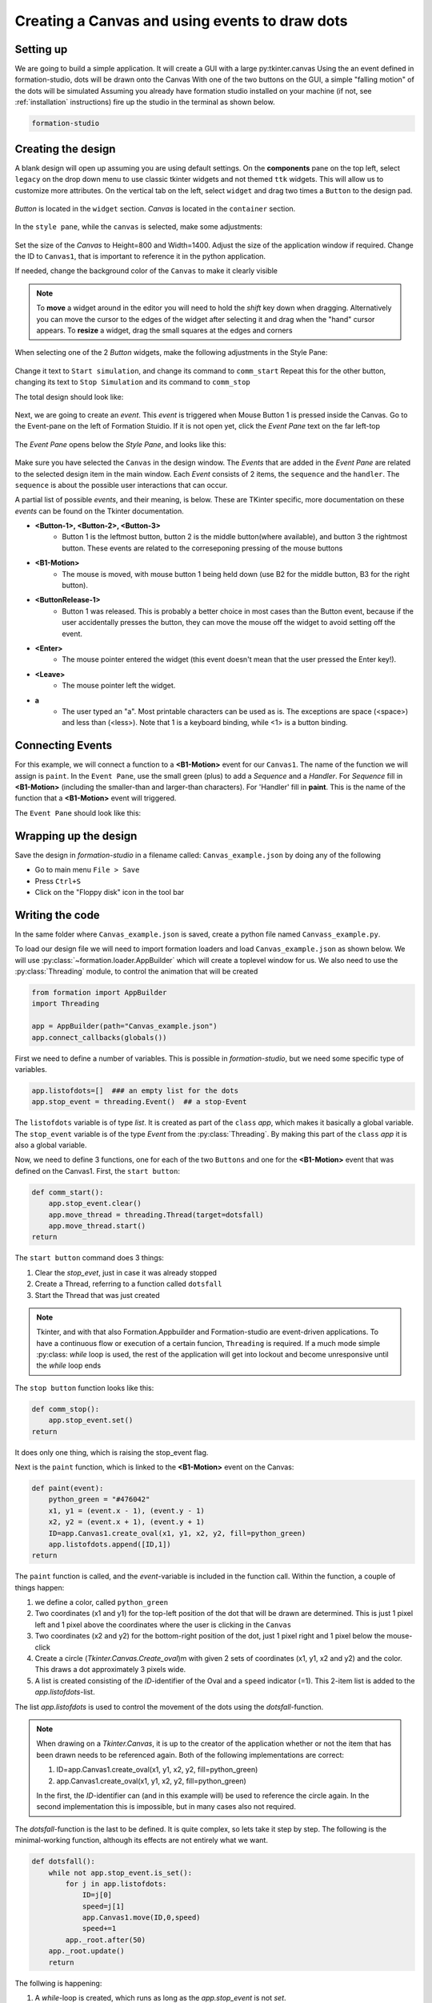 .. CanvasEvents:

Creating a Canvas and using events to draw dots
***********************************************

Setting up
===========

We are going to build a simple application. It will create a GUI with 
a large py:tkinter.canvas 
Using the an event defined in formation-studio, dots will be drawn onto the Canvas
With one of the two buttons on the GUI, a simple "falling motion" of the dots will be simulated
Assuming you already have formation studio installed on your machine 
(if not, see :ref:`installation` instructions) fire up the studio in the terminal as shown below.

.. code-block:: bash

    formation-studio

Creating the design
====================

A blank design will open up assuming you are using default settings. On the
**components** pane on the top left, select ``legacy`` on the drop down menu
to use classic tkinter widgets and not themed ``ttk`` widgets. This will allow
us to customize more attributes.
On the vertical tab on the left, select ``widget`` and drag two times a ``Button`` to the design pad.

.. figure:: ../_static/examples/CanvasEvent/Components.png
    :height: 150px
    :align: center

`Button` is located in the ``widget`` section. `Canvas` is located in the ``container`` section.

.. figure:: ../_static/examples/CanvasEvent/Components2.png
    :height: 200px
    :align: center


In the ``style pane``, while the ``canvas`` is selected, make some adjustments:

.. figure:: ../_static/examples/CanvasEvent/StylePaneCanvas.png
    :height: 300px
    :align: center

Set the size of the `Canvas` to Height=800 and Width=1400. Adjust the size of the application window if required.
Change the ID to ``Canvas1``, that is important to reference it in the python application.

If needed, change the background color of the ``Canvas`` to make it clearly visible

.. note::
    To **move** a widget around in the editor you will need to hold the `shift` key down when
    dragging. Alternatively you can move the cursor to the edges of the widget after
    selecting it and drag when the "hand" cursor appears.
    To **resize** a widget, drag the small squares at the edges and corners



When selecting one of the 2 `Button` widgets, make the following adjustments in the Style Pane:

.. figure:: ../_static/examples/CanvasEvent/StylePaneButton1.png
    :height: 150px
    :align: center

Change it text to ``Start simulation``, and change its command to ``comm_start``
Repeat this for the other button, changing its text to ``Stop Simulation`` and its command to ``comm_stop``

The total design should look like:

.. figure:: ../_static/examples/CanvasEvent/design1.png
    :width: 100%
    :align: center

Next, we are going to create an `event`. This `event` is triggered when Mouse Button 1 is pressed inside the Canvas.
Go to the Event-pane on the left of Formation Stuidio.
If it is not open yet, click the `Event Pane` text on the far left-top

.. figure:: ../_static/examples/CanvasEvent/openeventpane.png
    :height: 150px
    :align: center

The `Event Pane` opens below the `Style Pane`, and looks like this:

.. figure:: ../_static/examples/CanvasEvent/eventpane.png
    :height: 150px
    :align: center

Make sure you have selected the ``Canvas`` in the design window.
The `Events` that are added in the `Event Pane` are related to the selected design item in the main window.
Each `Event` consists of 2 items, the ``sequence`` and the ``handler``.
The ``sequence`` is about the possible user interactions that can occur.

A partial list of possible `events`, and their meaning, is below. These are TKinter specific, 
more documentation on these `events` can be found on the Tkinter documentation.

* **<Button-1>, <Button-2>, <Button-3>**
    * Button 1 is the leftmost button, button 2 is the middle button(where available), and button 3 the rightmost button. These events are related to the correseponing pressing of the mouse buttons

* **<B1-Motion>**
    * The mouse is moved, with mouse button 1 being held down (use B2 for the middle button, B3 for the right button).

* **<ButtonRelease-1>**
    * Button 1 was released. This is probably a better choice in most cases than the Button event, because if the user accidentally presses the button, they can move the mouse off the widget to avoid setting off the event.
* **<Enter>**
    * The mouse pointer entered the widget (this event doesn't mean that the user pressed the Enter key!).
* **<Leave>**
    * The mouse pointer left the widget.
* **a**
    * The user typed an "a". Most printable characters can be used as is. The exceptions are space (<space>) and less than (<less>). Note that 1 is a keyboard binding, while <1> is a button binding.



Connecting Events
=====================

For this example, we will connect a function to a **<B1-Motion>** event for our ``Canvas1``.
The name of the function we will assign is ``paint``.
In the ``Event Pane``, use the small green (plus) to add a `Sequence` and a `Handler`.
For `Sequence` fill in **<B1-Motion>** (including the smaller-than and larger-than characters).
For 'Handler' fill in **paint**. This is the name of the function that a **<B1-Motion>** event will triggered.

The ``Event Pane`` should look like this:

.. figure:: ../_static/examples/CanvasEvent/eventpanefilled.png
    :height: 150px
    :align: center




Wrapping up the design
======================

Save the design in `formation-studio` in a filename called: ``Canvas_example.json`` by doing any of the following

* Go to main menu ``File > Save``
* Press ``Ctrl+S``
* Click on the "Floppy disk" icon in the tool bar


Writing the code
=================

In the same folder where ``Canvas_example.json`` is saved, create a python file
named ``Canvass_example.py``.

To load our design file we will need to import formation loaders and load ``Canvas_example.json`` as shown below.
We will use :py:class:`~formation.loader.AppBuilder` which will create a toplevel window for us.
We also need to use the :py:class:`Threading` module, to control the animation that will be created


.. code-block:: python

    from formation import AppBuilder
    import Threading

    app = AppBuilder(path="Canvas_example.json")
    app.connect_callbacks(globals()) 


First we need to define a number of variables. This is possible in `formation-studio`, but we need some specific type of variables.

.. code-block:: python

    app.listofdots=[]  ### an empty list for the dots
    app.stop_event = threading.Event()  ## a stop-Event

The ``listofdots`` variable is of type `list`. It is created as part of the ``class`` `app`, which makes it basically a global variable.
The ``stop_event`` variable is of the type `Event` from the :py:class:`Threading`. By making this part of the ``class`` `app` it is also a global variable.

Now, we need to define 3 functions, one for each of the two ``Buttons`` and one for the **<B1-Motion>** event that was defined on the Canvas1.
First, the ``start button``:

.. code-block:: python

    def comm_start():
        app.stop_event.clear() 
        app.move_thread = threading.Thread(target=dotsfall) 
        app.move_thread.start()
    return

The ``start button`` command does 3 things:

#. Clear the `stop_evet`, just in case it was already stopped
#. Create a Thread, referring to a function called ``dotsfall``
#. Start the Thread that was just created

.. note::
    Tkinter, and with that also Formation.Appbuilder and Formation-studio are event-driven applications. To have a continuous
    flow or execution of a certain funcion, ``Threading`` is required. If a much mode simple :py:class: `while` loop is used, the 
    rest of the application will get into lockout and become unresponsive until the `while` loop ends 

The ``stop button`` function looks like this:

.. code-block:: python
    
    def comm_stop():
        app.stop_event.set()
    return

It does only one thing, which is raising the stop_event flag.

Next is the ``paint`` function, which is linked to the **<B1-Motion>** event on the Canvas:

.. code-block:: python
    
    def paint(event):
        python_green = "#476042"
        x1, y1 = (event.x - 1), (event.y - 1) 
        x2, y2 = (event.x + 1), (event.y + 1) 
        ID=app.Canvas1.create_oval(x1, y1, x2, y2, fill=python_green) 
        app.listofdots.append([ID,1])
    return

The ``paint`` function is called, and the `event`-variable is included in the function call.
Within the function, a couple of things happen:

#. we define a color, called ``python_green``
#. Two coordinates (x1 and y1) for the top-left position of the dot that will be drawn are determined. This is just 1 pixel left and 1 pixel above the coordinates where the user is clicking in the ``Canvas``
#. Two coordinates (x2 and y2) for the bottom-right position of the dot, just 1 pixel right and 1 pixel below the mouse-click
#. Create a circle (`Tkinter.Canvas.Create_oval`)m with given 2 sets of coordinates (x1, y1, x2 and y2) and the color. This draws a dot approximately 3 pixels wide. 
#. A list is created consisting of the `ID`-identifier of the Oval and a ``speed`` indicator (=1). This 2-item list is added to the `app.listofdots`-list.

The list `app.listofdots` is used to control the movement of the dots using the `dotsfall`-function.

.. note::
    When drawing on a `Tkinter.Canvas`, it is up to the creator of the application whether or not
    the item that has been drawn needs to be referenced again.
    Both of the following implementations are correct:

    #. ID=app.Canvas1.create_oval(x1, y1, x2, y2, fill=python_green) 
    #. app.Canvas1.create_oval(x1, y1, x2, y2, fill=python_green)
    
    In the first, the `ID`-identifier can (and in this example will) be used to reference the circle again. In the second implementation this is
    impossible, but in many cases also not required.

The `dotsfall`-function is the last to be defined. It is quite complex, so lets take it step by step.
The following is the minimal-working function, although its effects are not entirely what we want.

.. code-block:: python
    
    def dotsfall():
        while not app.stop_event.is_set(): 
            for j in app.listofdots:  
                ID=j[0] 
                speed=j[1]  
                app.Canvas1.move(ID,0,speed) 
                speed+=1  
            app._root.after(50) 
        app._root.update()
        return

The follwing is happening:

#. A `while`-loop is created, which runs as long as the `app.stop_event` is not `set`.
#. Within the `while`-loop, there is a `for`-loop, going over the `app.listofdots`
#. Within the `for` loop, the `ID` of each Circle and the `speed` of each oval is read from the list
#. The corresponding `Canvas1` item, the circles, are moved in Y+ direction (down)
#. The speed is increased by one.
#. After moving all objects on the `Canvas1`, the Threading event are temporarily stopped for 50ms, so that the GUI can be updated. Using `app._root` it is possible to directly address `TKinter` methods and functions
#. After the `while` loop, the total GUI is forced to be updated using `app._root.update()`

Some additional things need to happen during this function:

#. The `app.listofdots` list needs to be updated after movement. For this, a temporary, local second list is introducted: `listofdots2`
#. In case of a large number of dots, the `stop_event` needs to break the `for`-loop
#. In case of a large number of dots, the `app._root.after()` needs to be shorter to keep the movement even.

The updated, total function looks like this:

.. code-block:: python
    
    def dotsfall():
        listofdots2=[]  
        while not app.stop_event.is_set():  ## continue movement until stop_event
            for j in app.listofdots: 
                if app.stop_event.is_set():
                    break
                ID=j[0]  
                speed=j[1] 
                app.Canvas1.move(ID,0,speed) 
                speed+=1 
                if app.Canvas1.coords(ID)[1]<800:
                    listofdots2.append([ID,speed]) 
            app.listofdots=listofdots2  
            if len(app.listofdots)>100:   
                waittime=int(max(10,100-(len(app.listofdots)/2)))  
                app._root.after(waittime)  
            else:
                app._root.after(50) 
        app._root.update()
        return

Wrapping it up
""""""""""""""""

You can download the full code below, of both the python code and the json-design file:

:download:`calculator.py <https://raw.githubusercontent.com/ObaraEmmanuel/Formation/refs/heads/master/examples/CanvasEvents/Canvas_example.py>`

:download:`calculator.xml <https://raw.githubusercontent.com/ObaraEmmanuel/Formation/refs/heads/master/examples/CanvasEvents/Canvas_example.json>`


Conclusion
============

This was a simple example to show how events are linked to items in the GUI in `formation studio`.
